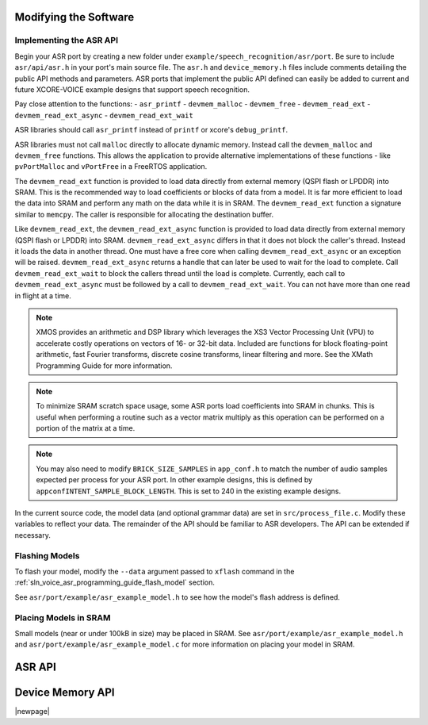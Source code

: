 
**********************
Modifying the Software
**********************

Implementing the ASR API
========================

Begin your ASR port by creating a new folder under ``example/speech_recognition/asr/port``.  Be sure to include ``asr/api/asr.h`` in your port's main source file.  The ``asr.h`` and ``device_memory.h`` files include comments detailing the public API methods and parameters.  ASR ports that implement the public API defined can easily be added to current and future XCORE-VOICE example designs that support speech recognition.

Pay close attention to the functions:
- ``asr_printf``
- ``devmem_malloc``
- ``devmem_free``
- ``devmem_read_ext``
- ``devmem_read_ext_async``
- ``devmem_read_ext_wait``

ASR libraries should call ``asr_printf`` instead of ``printf`` or xcore's ``debug_printf``.

ASR libraries must not call ``malloc`` directly to allocate dynamic memory. Instead call the ``devmem_malloc`` and ``devmem_free`` functions.  This allows the application to provide alternative implementations of these functions - like ``pvPortMalloc`` and ``vPortFree`` in a FreeRTOS application.  

The ``devmem_read_ext`` function is provided to load data directly from external memory (QSPI flash or LPDDR) into SRAM. This is the recommended 
way to load coefficients or blocks of data from a model.  It is far more efficient to load the data into SRAM and perform any math on the 
data while it is in SRAM.  The ``devmem_read_ext`` function a signature similar to ``memcpy``.  The caller is responsible for 
allocating the destination buffer.

Like ``devmem_read_ext``, the ``devmem_read_ext_async`` function is provided to load data directly from external memory (QSPI flash or LPDDR) into SRAM. ``devmem_read_ext_async`` differs in that it does not block the caller's thread.  Instead it loads the data in another thread.  One must have a free core when calling ``devmem_read_ext_async`` or an exception will be raised.  ``devmem_read_ext_async`` returns a handle that can later be used to wait for the load to complete.  Call ``devmem_read_ext_wait`` to block the callers thread until the load is complete.  Currently, each call to ``devmem_read_ext_async`` must be followed by a call to ``devmem_read_ext_wait``.  You can not have more than one read in flight at a time.  

.. note::

  XMOS provides an arithmetic and DSP library which leverages the XS3 Vector Processing Unit (VPU) to accelerate costly operations on vectors of 16- or 32-bit data. Included are functions for block floating-point arithmetic, fast Fourier transforms, discrete cosine transforms, linear filtering and more.  See the XMath Programming Guide for more information.

.. note::

  To minimize SRAM scratch space usage, some ASR ports load coefficients into SRAM in chunks.  This is useful when performing a routine  such as a vector matrix multiply as this operation can be performed on a portion of the matrix at a time.

.. note::

  You may also need to modify ``BRICK_SIZE_SAMPLES`` in ``app_conf.h`` to match the number of audio samples expected per process for your ASR port.  In other example designs, this is defined by ``appconfINTENT_SAMPLE_BLOCK_LENGTH``.  This is set to 240 in the existing example designs.  

In the current source code, the model data (and optional grammar data) are set in ``src/process_file.c``.  Modify these variables to reflect your data.  The remainder of the API should be familiar to ASR developers.  The API can be extended if necessary.


Flashing Models
===============

To flash your model, modify the ``--data`` argument passed to ``xflash`` command in the :ref:`sln_voice_asr_programming_guide_flash_model` section.

See ``asr/port/example/asr_example_model.h`` to see how the model's flash address is defined.

Placing Models in SRAM
======================

Small models (near or under 100kB in size) may be placed in SRAM.  See ``asr/port/example/asr_example_model.h`` and ``asr/port/example/asr_example_model.c`` for more information on placing your model in SRAM.

*******
ASR API
*******

.. doxygengroup:: asr_api
   :content-only:

*****************
Device Memory API
*****************

.. doxygengroup:: devmem_api
   :content-only:

|newpage|
